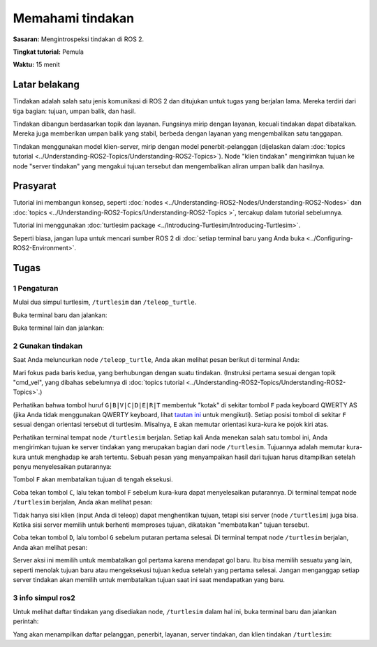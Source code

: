 .. _ROS2Tindakan:

Memahami tindakan
=====================

**Sasaran:** Mengintrospeksi tindakan di ROS 2.

**Tingkat tutorial:** Pemula

**Waktu:** 15 menit

.. isi :: Isi
    :kedalaman: 2
    :lokal:

Latar belakang
----------

Tindakan adalah salah satu jenis komunikasi di ROS 2 dan ditujukan untuk tugas yang berjalan lama.
Mereka terdiri dari tiga bagian: tujuan, umpan balik, dan hasil.

Tindakan dibangun berdasarkan topik dan layanan.
Fungsinya mirip dengan layanan, kecuali tindakan dapat dibatalkan.
Mereka juga memberikan umpan balik yang stabil, berbeda dengan layanan yang mengembalikan satu tanggapan.

Tindakan menggunakan model klien-server, mirip dengan model penerbit-pelanggan (dijelaskan dalam :doc:`topics tutorial <../Understanding-ROS2-Topics/Understanding-ROS2-Topics>`).
Node "klien tindakan" mengirimkan tujuan ke node "server tindakan" yang mengakui tujuan tersebut dan mengembalikan aliran umpan balik dan hasilnya.

.. image:: images/Action-SingleActionClient.gif

Prasyarat
-------------

Tutorial ini membangun konsep, seperti :doc:`nodes <../Understanding-ROS2-Nodes/Understanding-ROS2-Nodes>` dan :doc:`topics <../Understanding-ROS2-Topics/Understanding-ROS2-Topics >`, tercakup dalam tutorial sebelumnya.

Tutorial ini menggunakan :doc:`turtlesim package <../Introducing-Turtlesim/Introducing-Turtlesim>`.

Seperti biasa, jangan lupa untuk mencari sumber ROS 2 di :doc:`setiap terminal baru yang Anda buka <../Configuring-ROS2-Environment>`.

Tugas
-----

1 Pengaturan
^^^^^^^

Mulai dua simpul turtlesim, ``/turtlesim`` dan ``/teleop_turtle``.

Buka terminal baru dan jalankan:

.. blok kode :: konsol

     ros2 jalankan turtlesim turtlesim_node

Buka terminal lain dan jalankan:

.. blok kode :: konsol

     ros2 jalankan turtlesim turtle_teleop_key


2 Gunakan tindakan
^^^^^^^^^^^^^^^

Saat Anda meluncurkan node ``/teleop_turtle``, Anda akan melihat pesan berikut di terminal Anda:

.. blok kode :: konsol

     Gunakan tombol panah untuk memindahkan kura-kura.
     Gunakan tombol G|B|V|C|D|E|R|T untuk memutar ke orientasi absolut. 'F' untuk membatalkan rotasi.

Mari fokus pada baris kedua, yang berhubungan dengan suatu tindakan.
(Instruksi pertama sesuai dengan topik "cmd_vel", yang dibahas sebelumnya di :doc:`topics tutorial <../Understanding-ROS2-Topics/Understanding-ROS2-Topics>`.)

Perhatikan bahwa tombol huruf ``G|B|V|C|D|E|R|T`` membentuk "kotak" di sekitar tombol ``F`` pada keyboard QWERTY AS (jika Anda tidak menggunakan QWERTY keyboard, lihat `tautan ini <https://upload.wikimedia.org/wikipedia/commons/d/da/KB_United_States.svg>`__ untuk mengikuti).
Setiap posisi tombol di sekitar ``F`` sesuai dengan orientasi tersebut di turtlesim.
Misalnya, ``E`` akan memutar orientasi kura-kura ke pojok kiri atas.

Perhatikan terminal tempat node ``/turtlesim`` berjalan.
Setiap kali Anda menekan salah satu tombol ini, Anda mengirimkan tujuan ke server tindakan yang merupakan bagian dari node ``/turtlesim``.
Tujuannya adalah memutar kura-kura untuk menghadap ke arah tertentu.
Sebuah pesan yang menyampaikan hasil dari tujuan harus ditampilkan setelah penyu menyelesaikan putarannya:

.. blok kode :: konsol

     [INFO] [turtlesim]: Tujuan rotasi berhasil diselesaikan

Tombol ``F`` akan membatalkan tujuan di tengah eksekusi.

Coba tekan tombol ``C``, lalu tekan tombol ``F`` sebelum kura-kura dapat menyelesaikan putarannya.
Di terminal tempat node ``/turtlesim`` berjalan, Anda akan melihat pesan:

.. blok kode :: konsol

   [INFO] [turtlesim]: Tujuan rotasi dibatalkan

Tidak hanya sisi klien (input Anda di teleop) dapat menghentikan tujuan, tetapi sisi server (node ``/turtlesim``) juga bisa.
Ketika sisi server memilih untuk berhenti memproses tujuan, dikatakan "membatalkan" tujuan tersebut.

Coba tekan tombol ``D``, lalu tombol ``G`` sebelum putaran pertama selesai.
Di terminal tempat node ``/turtlesim`` berjalan, Anda akan melihat pesan:

.. blok kode :: konsol

   [WARN] [turtlesim]: Gol rotasi diterima sebelum gol sebelumnya selesai. Membatalkan tujuan sebelumnya

Server aksi ini memilih untuk membatalkan gol pertama karena mendapat gol baru.
Itu bisa memilih sesuatu yang lain, seperti menolak tujuan baru atau mengeksekusi tujuan kedua setelah yang pertama selesai.
Jangan menganggap setiap server tindakan akan memilih untuk membatalkan tujuan saat ini saat mendapatkan yang baru.

3 info simpul ros2
^^^^^^^^^^^^^^^^^^^^

Untuk melihat daftar tindakan yang disediakan node, ``/turtlesim`` dalam hal ini, buka terminal baru dan jalankan perintah:

.. blok kode :: konsol

     info simpul ros2 /turtlesim

Yang akan menampilkan daftar pelanggan, penerbit, layanan, server tindakan, dan klien tindakan ``/turtlesim``:

.. blok kode :: konsol

   /turtlesim
     Pelanggan:
       /parameter_events: rcl_interfaces/msg/ParameterEvent
       /turtle1/cmd_vel: geometri_msgs/msg/Twist
     Penerbit:
       /parameter_events: rcl_interfaces/msg/ParameterEvent
       /rosout: rcl_interfaces/msg/Log
       /turtle1/color_sensor: turtlesim/msg/Color
       /turtle1/pose: turtlesim/msg/Pose
     Server Layanan:
       / hapus: std_srvs/srv/Kosong
       /bunuh: turtlesim/srv/Bunuh
       / reset: s